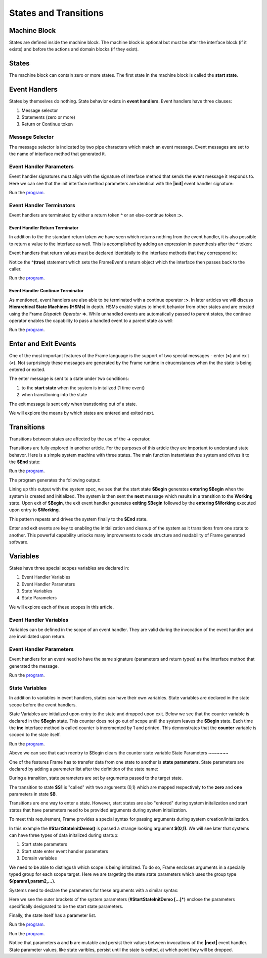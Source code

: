 ==================
States and Transitions
==================

Machine Block 
-------------

States are defined inside the machine block. The machine block is optional but must be after the 
interface block (if it exists) and before the actions and domain blocks (if they exist). 

.. code-block::
    :caption: Empty Machine Block 

    #StatesSystem

        -interface-
        -machine-    // machine block must go here
        -actions-
        -domain-

    ##

States 
------

The machine block can contain zero or more states. The first state in the machine block is 
called the **start state**.

.. code-block::
    :caption: Empty States 

    #StatesSystem

        -machine-

        $Begin  // start state

        $Working

        $End

    ##

Event Handlers
--------------

States by themselves do nothing. State behavior exists in **event handlers**. Event handlers have three 
clauses:

#. Message selector
#. Statements (zero or more) 
#. Return or Continue token

.. admonition: Event Handler Syntax

       '|' message '|' statement* return_or_continue
 

Message Selector
~~~~~~~~

The message selector is indicated by two pipe characters which match an event message. Event messages
are set to the name of interface method that generated it.

.. code-block::
    :caption: Sending Messages 

    #MessageSending

        -interface-

        // The "foo" interface method sends the "foo" event message

        foo 

        -machine- 

        $Working

            // This event handler is triggered when the state
            // recieves a "foo" message. 

            |foo| print("handled foo") ^

    ##


Event Handler Parameters
~~~~~~~~

Event handler signatures must align with the signature of interface method 
that sends the event message it responds to. Here we can see that 
the init interface method parameters are identical with the **|init|** event handler 
signature:

.. code-block::
    :caption: Event Handler Parameters Demo

    fn main {
        var ehpd:# = #EventHandlerParametersDemo()
        ehpd.init("Boris", 1959)
    }

    #EventHandlerParametersDemo

        -interface-

        init [name, birth_year] 

        -machine-

        $Start 

            |init| [name,birth_year]
                print("My name is " + name + " and I was born in " + str(birth_year))
                ^

    ##


Run the `program <https://onlinegdb.com/yKZKs6pR6>`_. 


Event Handler Terminators
~~~~~~~~

Event handlers are terminated by either a return token **^** or an else-continue token **:>**. 

Event Handler Return Terminator
+++++++++++

In addition to the the standard return token we have seen which returns nothing from 
the event handler, it is also possible to return a value to the interface  as well. 
This is accomplished by adding an expression in parenthesis after the **^** token:

.. code-block::
    :caption: Event Handler Return Value

    $Oracle
        |getName| : string  ^(name)
        |getMeaning| : number  ^(21*2) 
        |getWeather| : string ^(weatherReport())

Event handlers that return values must be declared identidally to the interface methods 
that they correspond to:

.. code-block::
    :caption: Event Handler Return Demo

    fn main {
        var ehrd:# = #EventHandlerReturnDemo()
        var ret = ehrd.init("Boris", 1959)
        print("Succeeded = " + str(ret))
    }

    #EventHandlerReturnDemo

        -interface-

        // interface signature matches event handler signature
        init [name, birth_year] : bool 

        -machine-

        $Start 

            // event handler signature matches interface signature
            |init| [name, birth_year] : bool 
                print("My name is " + name + " and I was born in " + str(birth_year))
                ^(true)

    ##

Notice the **^(true)** statement which sets the FrameEvent's return object which the 
interface then passes back to the caller. 

Run the `program <https://onlinegdb.com/Ad87kwvpz>`_. 



Event Handler Continue Terminator
+++++++++++

As mentioned, event handlers are also able to be terminated with a continue operator **:>**. In later 
articles we will discuss **Hierarchical State Machines (HSMs)** in depth. HSMs enable states to inherit behavior 
from other states and are created using the Frame *Dispatch Operator* **=>**. 
While unhandled events are automatically passed to parent states, the continue operator enables 
the capability to pass a handled event to a parent state as well:   

.. code-block::
    :caption: Event Handler Continue Terminator

    fn main {
        var hsm:# = #HSM_Preview()
        hsm.passMe1()
        hsm.passMe2()
    }

    #HSM_Preview

        -interface-

        passMe1
        passMe2 

        -machine-

        // Dispatch operator (=>) defines state hierarchy
        $Child => $Parent 

            // Continue operator sends events to $Parent
            |passMe1|  :>
            |passMe2|  print("handled in $Child") :>

        $Parent

            |passMe1| print("handled in $Parent") ^
            |passMe2| print("handled in $Parent") ^

    ##

Run the `program <https://onlinegdb.com/nChYZ01BD>`_. 

Enter and Exit Events
---------

One of the most important features of the Frame language is the support of two special 
messages - enter (**>**) and exit (**<**). Not surprisingly these messages are generated 
by the Frame runtime in cirucmstances when the the state is being entered or exited. 

.. code-block::
    :caption: Enter and Exit Messages

    #StatesSystem

        -machine-

        $Begin
            |>| print("entering $Begin") ^
            |<| print("exiting $Begin") ^

        $Working

        $End
    ##


The enter message is sent to a state under two conditions: 

#. to the **start state** when the system is initalized (1 time event)
#. when transitioning into the state 

The exit message is sent only  when transtioning out of a state. 

We will explore the means by which states are entered and exited next. 

Transitions
-----------

Transitions between states are affected by the use of the **->** operator.

.. code-block::
    :caption: Transitions

    #S0 
        |>|
            -> $S1 ^
    $S1

Transitions are fully explored in another article. For the purposes of this article 
they are important to understand state behavor. Here is a simple system machine with three 
states. The main function instantiates the system and drives it to the **$End** state:

.. code-block::
    :caption: Enter and Exit Messages

    fn main {
        var ss:# = #StatesSystem() 
        ss.next()
        ss.next()
    }

    #StatesSystem

        -interface-

        next 
        
        -machine-

        $Begin
            |>| print("entering $Begin") ^
            |<| print("exiting $Begin") ^

            |next| 
                -> $Working ^

        $Working
            |>| print("entering $Working") ^
            |<| print("exiting $Working") ^

            |next| 
                -> $Working ^

        $End
            |>| print("entering $End") ^

    ##

Run the `program <https://onlinegdb.com/GDIh90nx5>`_. 

The program generates the following output:

.. code-block::
    :caption: StateSystem Enter/Exit Output

    entering $Begin
    exiting $Begin
    entering $Working
    exiting $Working
    entering $End

Lining up this output with the system spec, we see that the start state **$Begin** 
generates **entering $Begin** when the system is created and initialized. The 
system is then sent the **next** message which results in a transition to the 
**Working** state. Upon exit of **$Begin**, the exit event handler generates **exiting $Begin**
followed by the **entering $Working** executed upon entry to **$Working**. 

This pattern repeats and drives the system finally to the **$End** state. 

Enter and exit events are key to enabling the initialization and cleanup of the system 
as it transitions from one state to another. This powerful capability unlocks many improvements
to code structure and readability of Frame generated software. 


Variables
-----------

States have three special scopes variables are declared in:

#. Event Handler Variables
#. Event Handler Parameters
#. State Variables
#. State Parameters


We will explore each of these scopes in this article. 

Event Handler Variables
~~~~~~~

Variables can be defined in the scope of an event handler. They are valid during the invocation
of the event handler and are invalidated upon return.

.. code-block::
    :caption: Event Handler Scoped Variables

    fn main {
        #EventHandlerVariablesDemo() 
    }

    #EventHandlerVariablesDemo

        -machine-

        $Begin
            |>| 
                var x = 21 * 2
                print("Meaning of life = " + str(x))
            ^
    ##


Event Handler Parameters
~~~~~~~

Event handlers for an event need to have the same signature (parameters and return types) as the interface method that generated 
the message. 

.. code-block::
    :caption: Event Handler Demo

    fn main {
        var ehv:# = #EventHandlerDemo()
        var ret = ehv.init("Boris", 1959)
        print("Succeeded = " + str(ret))
    }

    #EventHandlerDemo

        -interface-

        init [name, birth_year] : bool // init method 

        -machine-

        $Start 

            |init| [name,birth_year] : bool 
                print("My name is " + name + " and I was born in " + str(birth_year))
                ^(true)

    ##

Run the `program <https://onlinegdb.com/bW8x6no_B>`_. 


State Variables
~~~~~~~

In addition to variables in event handlers, states can have their own variables. 
State variables are declared in the state scope before the event handlers. 

.. code-block::
    :caption: State Variables

    -machine-

    $S0

        // State Variables are defined before event handlers

        var name = "Natasha"
        var age = "not saying"           
     
        |a| print("My name is " + name + " and I am " + age + " years old." ^

    $S1 
        // no state variables
        |b| ^


State Variables are initialized upon entry to the state 
and dropped upon exit. Below we see that the counter variable is declared in 
the **$Begin** state. This counter 
does not go out of scope until the system leaves the **$Begin** state. Each time the **inc** interface 
method is called counter is incremented by 1 and printed. This demonstrates that the 
**counter** variable  is scoped to the state itself. 


.. code-block::
    :caption: State Variables Demo

    fn main {
        var svd:# = #StateVariablesDemo() 
        svd.inc()
        svd.inc()
        svd.cycle()
        svd.inc()
        svd.inc()
    }

    #StateVariablesDemo

        -interface-

        inc
        cycle

        -machine-

        $Begin

            // state variable initialized to 0

            var counter = 0  

            |>| 
                print("Entering $Begin, counter = " + str(counter)) ^
            |<| print("Exiting $Begin, counter = " + str(counter)) ^

            |inc| 
                counter = counter + 1 
                print("Handling |inc|, counter = " + str(counter))
                ^
            |cycle| 
                print("Cycling")
                -> $Begin ^
    ##


Run the `program <https://onlinegdb.com/NBIKiLuH3>`_. 

.. code-block::
    :caption: State Variables Demo Output 

    Entering $Begin, counter = 0
    Handling |inc|, counter = 1
    Handling |inc|, counter = 2
    Cycling
    Exiting $Begin, counter = 2
    Entering $Begin, counter = 0
    Handling |inc|, counter = 1
    Handling |inc|, counter = 2

Above we can see that each reentry to $Begin clears the counter state variable
State Parameters
~~~~~~~

One of the features Frame has to transfer data from one state to another is **state parameters**. 
State parameters are declared by adding a paremeter list after the definition of the state name:

.. code-block::
    :caption: State Parameters
        
    $S0 [x,y] 

During a transition, state parameters are set by arguments passed to the target state.

.. code-block::
    :caption: State Parameters

    $S0
        |>| 
            -> $S1(0,1) ^ 
        
    $S1 [zero,one] // zero == 0, one == 1

The transition to state **$S1** is "called" with two arguments (0,1) which are mapped respectively to the 
**zero** and **one** parameters in state **$B**.

Transitions are one way to enter a state. However, start states are also "entered" during system 
initalization and start states that have parameters need to be provided arguments during system initalization. 

To meet this requirement, Frame provides a special syntax for passing arguments 
during system creation/initalization.

.. code-block::
    :caption: System Initalized Start State Parameters

    fn main {
        #StartStateInitDemo($(0,1))
    }

In this example the **#StartStateInitDemo()** is passed a strange looking argument **$(0,1)**. 
We will see later that systems can have three types of data initalized during startup:

#. Start state parameters
#. Start state enter event handler parameters
#. Domain variables

We need to be able to distingush which scope is being initalized. To do so, Frame encloses
arguments in a specially typed group for each scope target. Here we are targeting the 
state state parameters which uses the group type **$(param1,param2,...)**.

Systems need to declare the parameters for these arguments with a similar syntax: 

.. code-block::
    :caption: System Initalized Start State Parameters
        
    fn main {
        #StartStateInitDemo($(0,1))
    }

    #StartStateInitDemo [$[zero,one]] 

    ##

Here we see the outer brackets 
of the system parameters (**#StartStateInitDemo [...]***) enclose the parameters 
specifically designated to be the start state parameters.

Finally, the state itself has a parameter list. 

.. note: 

    The names of the system start state parameters 
    need to match the names of the actual start state parameters.

.. code-block::
    :caption: System Initalized Start State Parameters
        
    fn main {
        #StartStateInitDemo($(0,1)) // pass the system state state args group
    }

    #StartStateInitDemo [$[zero,one]] // declare the system start state params list

        -machine-

        $StartState [zero,one] // system params list matches the system signature
    ##

.. code-block::
    :caption: System Initalized Start State Parameters
        
    fn main {
        #StartStateInitDemo($(0,1))
    }

    #StartStateInitDemo [$[zero,one]]

        -machine-

        $StartState [zero,one]
            |>|
                print($[zero])  // use state param scope syntax
                print(one)      // resolves to state param scope
                ^
        ##


Run the `program <https://onlinegdb.com/rh7fYLG3C>`_. 

.. code-block::
    :caption: Fibonacci Demo using State Parameters

    fn main {
        var fib:# = #FibonacciStateParamsDemo($(0,1)) 
        loop var x = 0; x < 10; x = x + 1 {
            fib.next()
        }
    }

    #FibonacciStateParamsDemo [$[zero,one]]

        -interface-

        next

        -machine-

        $Setup [zero,one]
            |>| 
                print(zero)  
                print(one)    

                // initalize $PrintNextFibonacciNumber state parameters
                -> $PrintNextFibonacciNumber(zero,one) ^ 
            
        // params [a,b] = (0,1)
        $PrintNextFibonacciNumber [a,b] 
            |next| 
                var sum = a + b
                print(sum) 
                a = b
                b = sum
                ^
    ##

Run the `program <https://onlinegdb.com/aSfnAzMQCm>`_. 

Notice that parameters **a** and **b** are mutable and persist their values between
invocations of the **|next|** event handler. State parameter values, like state varibles,
persist  until 
the state is exited, at which point they will be dropped. 
